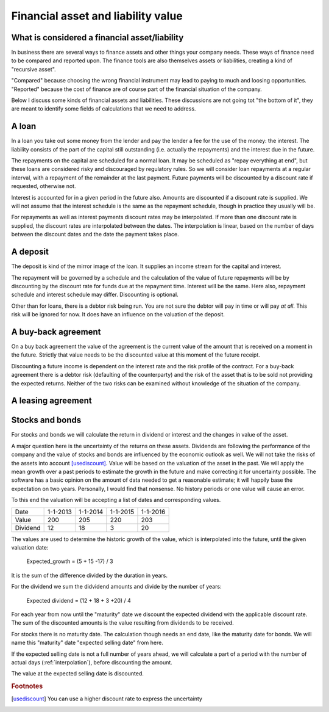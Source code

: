 Financial asset and liability value
====================================

What is considered a financial asset/liability
----------------------------------------------

In business there are several ways to finance assets and other things your company needs. These ways of finance need to be compared and reported upon. The finance tools are also themselves assets or liabilities, creating a kind of "recursive asset".

"Compared" because choosing the wrong financial instrument may lead to paying to much and loosing opportunities. "Reported" because the cost of finance are of course part of the financial situation of the company.

Below I discuss some kinds of financial assets and liabilities. These discussions are not going tot "the bottom of it", they are meant to identify some fields of calculations that we need to address.

A loan
------

In a loan you take out some money from the lender and pay the lender a fee for the use of the money: the interest. The liability consists of the part of the capital still outstanding (i.e. actually the repayments) and the interest due in the future.

The repayments on the capital are scheduled for a normal loan. It may be scheduled as "repay everything at end", but these loans are considered risky and discouraged by regulatory rules. So we will consider loan repayments at a regular interval, with a repayment of the remainder at the last payment. Future payments will be discounted by a discount rate if requested, otherwise not.

Interest is accounted for in a given period in the future also. Amounts are discounted if a discount rate is supplied. We will not assume that the interest schedule is the same as the repayment schedule, though in practice they usually will be.

For repayments as well as interest payments discount rates may be interpolated. If more than one discount rate is supplied, the discount rates are interpolated between the dates. The interpolation is linear, based on the number of days between the discount dates and the date the payment takes place.

A deposit
---------

The deposit is kind of the mirror image of the loan. It supplies an income stream for the capital and interest.

The repayment will be governed by a schedule and the calculation of the value of future repayments will be by discounting by the discount rate for funds due at the repayment time. Interest will be the same. Here also, repayment schedule and interest schedule may differ. Discounting is optional.

Other than for loans, there is a debtor risk being run. You are not sure the debtor will pay in time or will pay *at all*. This risk will be ignored for now. It does have an influence on the valuation of the deposit.

A buy-back agreement
--------------------

On a buy back agreement the value of the agreement is the  current value of the amount that is received on a moment in the future. Strictly that value needs to be the discounted value at this moment of the future receipt.

Discounting a future income is dependent on the interest rate and the risk profile of the contract. For a buy-back agreement there is a debtor risk (defaulting of the counterparty) and the risk of the asset that is to be sold not providing the expected returns. Neither of the two risks can be examined without knowledge of the situation of the company. 

A leasing agreement
-------------------

Stocks and bonds
----------------

For stocks and bonds we will calculate the return in dividend or interest and the changes in value of the asset.

A major question here is the uncertainty of the returns on these assets. Dividends are following the performance of the company and the value of stocks and bonds are influenced by the economic outlook as well. We will not take the risks of the assets into account [usediscount]_. Value will be based on the valuation of the asset in the past. We will apply the mean growth over a past periods to estimate the growth in the future and make correcting it for uncertainty possible. The software has a basic opinion on the amount of data needed to get a reasonable estimate; it will happily base the expectation on two years. Personally, I would find that nonsense. No history periods or one value will cause an error.

To this end the valuation will be accepting a list of dates and corresponding values.

+--------------+--------------+--------------+--------------+--------------+
| Date         |  1-1-2013    |   1-1-2014   |  1-1-2015    |  1-1-2016    |
+--------------+--------------+--------------+--------------+--------------+
| Value        |   200        |     205      |    220       |    203       |
+--------------+--------------+--------------+--------------+--------------+
| Dividend     |   12         |    18        |    3         |    20        |
+--------------+--------------+--------------+--------------+--------------+

The values are used to determine the historic growth of the value, which is interpolated into the future, until the given valuation date: 

    Expected_growth = (5 + 15 -17) / 3

It is the sum of the difference divided by the duration in years.

For the dividend we sum the didvidend amounts and divide by the number of years:

    Expected dividend = (12 + 18 + 3 +20) / 4

For each year from now until the "maturity" date we discount the expected dividend with the applicable discount rate. The sum of the discounted amounts is the value resulting from dividends to be received.

For stocks there is no maturity date. The calculation though needs an end date, like the maturity date for bonds. We will name this "maturity" date "expected selling date" from here.

If the expected selling date is not a full number of years ahead, we will calculate a part of a period with the number of actual days (:ref:`interpolation`), before discounting the amount.

The value at the expected selling date is discounted.


.. rubric:: Footnotes

.. [usediscount] You can use a higher discount rate to express the uncertainty
